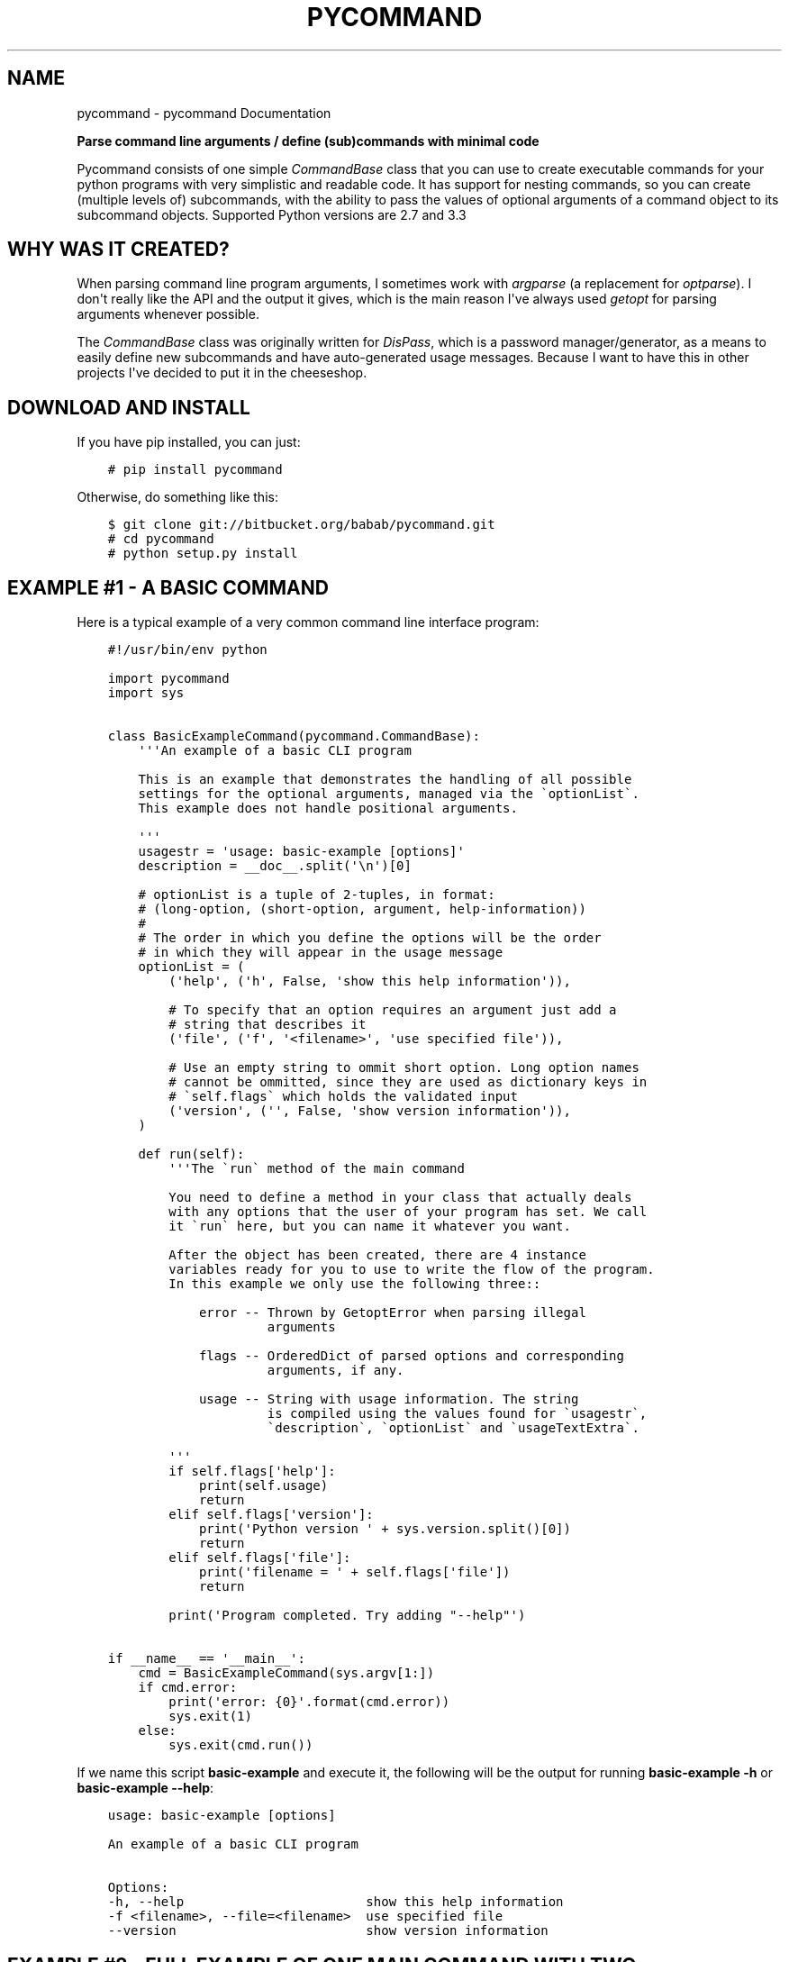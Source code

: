 .\" Man page generated from reStructuredText.
.
.TH "PYCOMMAND" "3" "December 27, 2013" "0.1.0" "pycommand"
.SH NAME
pycommand \- pycommand Documentation
.
.nr rst2man-indent-level 0
.
.de1 rstReportMargin
\\$1 \\n[an-margin]
level \\n[rst2man-indent-level]
level margin: \\n[rst2man-indent\\n[rst2man-indent-level]]
-
\\n[rst2man-indent0]
\\n[rst2man-indent1]
\\n[rst2man-indent2]
..
.de1 INDENT
.\" .rstReportMargin pre:
. RS \\$1
. nr rst2man-indent\\n[rst2man-indent-level] \\n[an-margin]
. nr rst2man-indent-level +1
.\" .rstReportMargin post:
..
.de UNINDENT
. RE
.\" indent \\n[an-margin]
.\" old: \\n[rst2man-indent\\n[rst2man-indent-level]]
.nr rst2man-indent-level -1
.\" new: \\n[rst2man-indent\\n[rst2man-indent-level]]
.in \\n[rst2man-indent\\n[rst2man-indent-level]]u
..
.
.nr rst2man-indent-level 0
.
.de1 rstReportMargin
\\$1 \\n[an-margin]
level \\n[rst2man-indent-level]
level margin: \\n[rst2man-indent\\n[rst2man-indent-level]]
-
\\n[rst2man-indent0]
\\n[rst2man-indent1]
\\n[rst2man-indent2]
..
.de1 INDENT
.\" .rstReportMargin pre:
. RS \\$1
. nr rst2man-indent\\n[rst2man-indent-level] \\n[an-margin]
. nr rst2man-indent-level +1
.\" .rstReportMargin post:
..
.de UNINDENT
. RE
.\" indent \\n[an-margin]
.\" old: \\n[rst2man-indent\\n[rst2man-indent-level]]
.nr rst2man-indent-level -1
.\" new: \\n[rst2man-indent\\n[rst2man-indent-level]]
.in \\n[rst2man-indent\\n[rst2man-indent-level]]u
..
.sp
\fBParse command line arguments / define (sub)commands with minimal code\fP
.sp
Pycommand consists of one simple \fICommandBase\fP class that you can use to
create executable commands for your python programs with very simplistic
and readable code. It has support for nesting commands, so you can
create (multiple levels of) subcommands, with the ability to pass the
values of optional arguments of a command object to its subcommand
objects. Supported Python versions are 2.7 and 3.3
.SH WHY WAS IT CREATED?
.sp
When parsing command line program arguments, I sometimes work with
\fIargparse\fP (a replacement for \fIoptparse\fP). I don\(aqt really like the API
and the output it gives, which is the main reason I\(aqve always used
\fIgetopt\fP for parsing arguments whenever possible.
.sp
The \fICommandBase\fP class was originally written for \fIDisPass\fP,
which is a password manager/generator, as a means to easily define new
subcommands and have auto\-generated usage messages. Because I want to
have this in other projects I\(aqve decided to put it in the cheeseshop.
.SH DOWNLOAD AND INSTALL
.sp
If you have pip installed, you can just:
.INDENT 0.0
.INDENT 3.5
.sp
.nf
.ft C
# pip install pycommand
.ft P
.fi
.UNINDENT
.UNINDENT
.sp
Otherwise, do something like this:
.INDENT 0.0
.INDENT 3.5
.sp
.nf
.ft C
$ git clone git://bitbucket.org/babab/pycommand.git
# cd pycommand
# python setup.py install
.ft P
.fi
.UNINDENT
.UNINDENT
.SH EXAMPLE #1 - A BASIC COMMAND
.sp
Here is a typical example of a very common command line interface program:
.INDENT 0.0
.INDENT 3.5
.sp
.nf
.ft C
#!/usr/bin/env python

import pycommand
import sys


class BasicExampleCommand(pycommand.CommandBase):
    \(aq\(aq\(aqAn example of a basic CLI program

    This is an example that demonstrates the handling of all possible
    settings for the optional arguments, managed via the \(gaoptionList\(ga.
    This example does not handle positional arguments.

    \(aq\(aq\(aq
    usagestr = \(aqusage: basic\-example [options]\(aq
    description = __doc__.split(\(aq\en\(aq)[0]

    # optionList is a tuple of 2\-tuples, in format:
    # (long\-option, (short\-option, argument, help\-information))
    #
    # The order in which you define the options will be the order
    # in which they will appear in the usage message
    optionList = (
        (\(aqhelp\(aq, (\(aqh\(aq, False, \(aqshow this help information\(aq)),

        # To specify that an option requires an argument just add a
        # string that describes it
        (\(aqfile\(aq, (\(aqf\(aq, \(aq<filename>\(aq, \(aquse specified file\(aq)),

        # Use an empty string to ommit short option. Long option names
        # cannot be ommitted, since they are used as dictionary keys in
        # \(gaself.flags\(ga which holds the validated input
        (\(aqversion\(aq, (\(aq\(aq, False, \(aqshow version information\(aq)),
    )

    def run(self):
        \(aq\(aq\(aqThe \(garun\(ga method of the main command

        You need to define a method in your class that actually deals
        with any options that the user of your program has set. We call
        it \(garun\(ga here, but you can name it whatever you want.

        After the object has been created, there are 4 instance
        variables ready for you to use to write the flow of the program.
        In this example we only use the following three::

            error \-\- Thrown by GetoptError when parsing illegal
                     arguments

            flags \-\- OrderedDict of parsed options and corresponding
                     arguments, if any.

            usage \-\- String with usage information. The string
                     is compiled using the values found for \(gausagestr\(ga,
                     \(gadescription\(ga, \(gaoptionList\(ga and \(gausageTextExtra\(ga.

        \(aq\(aq\(aq
        if self.flags[\(aqhelp\(aq]:
            print(self.usage)
            return
        elif self.flags[\(aqversion\(aq]:
            print(\(aqPython version \(aq + sys.version.split()[0])
            return
        elif self.flags[\(aqfile\(aq]:
            print(\(aqfilename = \(aq + self.flags[\(aqfile\(aq])
            return

        print(\(aqProgram completed. Try adding "\-\-help"\(aq)

if __name__ == \(aq__main__\(aq:
    cmd = BasicExampleCommand(sys.argv[1:])
    if cmd.error:
        print(\(aqerror: {0}\(aq.format(cmd.error))
        sys.exit(1)
    else:
        sys.exit(cmd.run())
.ft P
.fi
.UNINDENT
.UNINDENT
.sp
If we name this script \fBbasic\-example\fP and execute it, the following will be
the output for running \fBbasic\-example \-h\fP or \fBbasic\-example \-\-help\fP:
.INDENT 0.0
.INDENT 3.5
.sp
.nf
.ft C
usage: basic\-example [options]

An example of a basic CLI program

Options:
\-h, \-\-help                        show this help information
\-f <filename>, \-\-file=<filename>  use specified file
\-\-version                         show version information
.ft P
.fi
.UNINDENT
.UNINDENT
.SH EXAMPLE #2 - FULL EXAMPLE OF ONE MAIN COMMAND WITH TWO SUBCOMMANDS
.sp
Here is a full example demonstrating essentially the same program, but
with the \fB\-\-help\fP and \fB\-\-version\fP options replaced for subcommands:
.INDENT 0.0
.INDENT 3.5
.sp
.nf
.ft C
#!/usr/bin/env python

import pycommand
import sys


class VersionCommand(pycommand.CommandBase):
    usagestr = \(aqusage: full\-example version\(aq
    description = \(aqShow version information\(aq

    def run(self):
        print(\(aqPython version \(aq + sys.version.split()[0])
        print(\(aqFileflag = {0}\(aq.format(self.parentFlags[\(aqfile\(aq]))


class HelpCommand(pycommand.CommandBase):
    usagestr = \(aqusage: full\-example help [<command>]\(aq
    description = \(aqShow help information\(aq

    def run(self):
        if self.args and self.args[0] == \(aqversion\(aq:
            print(VersionCommand([]).usage)
        print(cmd.usage)


class FullExampleCommand(pycommand.CommandBase):
    \(aq\(aq\(aqAn full example of a pycommand CLI program

    This is an example that demonstrates the mapping of subcommands
    and registrering the \-\-file flag from the main command to its
    subcommand. It only explains new concepts that are not handled in
    \(ga\(gabasic\-example\(ga\(ga, so be sure to see that first.

    \(aq\(aq\(aq
    usagestr = \(aqusage: full\-example [\-f <filename>] <command> [<args>]\(aq
    description = (
        \(aqCommands:\en\(aq
        \(aq   help         show this help information\en\(aq
        \(aq   version      show full version information\(aq
    )

    # Mapping of subcommands
    commands = {\(aqhelp\(aq: HelpCommand,
                \(aqversion\(aq: VersionCommand}

    optionList = ((\(aqfile\(aq, (\(aqf\(aq, \(aq<filename>\(aq, \(aquse specified file\(aq)), )

    # Optional extra usage information
    usageTextExtra = (
        "See \(aqfull\-example help <command>\(aq for more information on a "
        "specific command."
    )

    def run(self):
        \(aq\(aq\(aqThe \(garun\(ga method of the main command

        After the object has been created, there are 4 instance
        variables ready for you to use to write the flow of the program.
        In this example we use them all::

            error \-\- Thrown by GetoptError when parsing illegal
                     arguments

            flags \-\- OrderedDict of parsed options and corresponding
                     arguments, if any.

            usage \-\- String with usage information. The string
                     is compiled using the values found for \(gausagestr\(ga,
                     \(gadescription\(ga, \(gaoptionList\(ga and \(gausageTextExtra\(ga.

            parentFlags \-\- Dict of registered \(gaflags\(ga of another
                           \(gaCommandBase\(ga object.

        \(aq\(aq\(aq
        try:
            cmd = super(FullExampleCommand, self).run()
        except pycommand.CommandExit as e:
            return e.err

        # Register a flag of a parent command
        # :Parameters:
        #     \- \(gaoptionName\(ga: String. Name of option
        #     \- \(gavalue\(ga: Mixed. Value of parsed flag\(ga
        cmd.registerParentFlag(\(aqfile\(aq, self.flags[\(aqfile\(aq])

        if cmd.error:
            print(\(aqfull\-example {cmd}: {error}\(aq
                  .format(cmd=self.args[0], error=cmd.error))
            return 1
        else:
            return cmd.run()


if __name__ == \(aq__main__\(aq:
    cmd = FullExampleCommand(sys.argv[1:])
    if cmd.error:
        print(\(aqerror: {0}\(aq.format(cmd.error))
        sys.exit(1)
    else:
        sys.exit(cmd.run())
.ft P
.fi
.UNINDENT
.UNINDENT
.sp
And here are some outputs:
.INDENT 0.0
.INDENT 3.5
.sp
.nf
.ft C
$ ./full\-example
usage: full\-example [\-f <filename>] <command> [<args>]

Commands:
   help         show this help information
   version      show full version information

Options:
\-f <filename>, \-\-file=<filename>  use specified file

See \(aqfull\-example help <command>\(aq for more information on a specific command.

$ ./full\-example help version
usage: full\-example version

Show version information

$ ./full\-example \-f
error: option \-f requires argument

$ ./full\-example \-f somefilename version
Python version 3.3.2
Fileflag = somefilename

$ ./full\-example version
Python version 3.3.2
Fileflag = None

$ ./full\-example help doesnotexist
error: command doesnotexist does not exist
.ft P
.fi
.UNINDENT
.UNINDENT
.SH MODULE DOCUMENTATION
.sp
Parse command line arguments / define (sub)commands with minimal code
.INDENT 0.0
.TP
.B class pycommand.CommandBase(argv)
Base class for (sub)commands
.INDENT 7.0
.TP
.B args = None
List of parsed postional arguments
.UNINDENT
.INDENT 7.0
.TP
.B commands = {}
Dictionary of commands and the callables they invoke.
.UNINDENT
.INDENT 7.0
.TP
.B description = \(aq\(aq
String. Small description of subcommand
.UNINDENT
.INDENT 7.0
.TP
.B error = None
Thrown by GetoptError when parsing illegal arguments.
.UNINDENT
.INDENT 7.0
.TP
.B flags = None
Dict of parsed options and corresponding arguments, if any.
.UNINDENT
.INDENT 7.0
.TP
.B optionList = {}
Dictionary of options (as a tuple of 2\-tuples).
This will be transformed to an OrderedDict when initializing the object.
.sp
Example:
.INDENT 7.0
.INDENT 3.5
.sp
.nf
.ft C
optionList = (
    (\(aqhelp\(aq, (\(aqh\(aq, False, \(aqshow this help information\(aq)),
    (\(aqdry\-run\(aq, (\(aqn\(aq, False,
                 \(aqonly print output without actually running\(aq)),

    # To specify that an option requires an argument
    # just add a string that describes it
    (\(aqfile\(aq, (\(aqf\(aq, \(aq<filename>\(aq, \(aquse specified file\(aq)),

    # Use an empty string to ommit short option
    (\(aqdebug\(aq, (\(aq\(aq, False, \(aqshow debug information\(aq)),
)
.ft P
.fi
.UNINDENT
.UNINDENT
.UNINDENT
.INDENT 7.0
.TP
.B parentFlags = None
Dict of registered \fIflags\fP of parent Command object.
.UNINDENT
.INDENT 7.0
.TP
.B registerParentFlag(optionName, value)
Register a flag of a parent command
.INDENT 7.0
.TP
.B Parameters 
.INDENT 7.0
.IP \(bu 2
\fIoptionName\fP: String. Name of option
.IP \(bu 2
\fIvalue\fP: Mixed. Value of parsed flag\(ga
.UNINDENT
.UNINDENT
.UNINDENT
.INDENT 7.0
.TP
.B usage = None
String with usage information
.sp
The string is compiled using the values found for
\fIusagestr\fP, \fIdescription\fP, \fIoptionList\fP and \fIusageTextExtra\fP\&.
.UNINDENT
.INDENT 7.0
.TP
.B usageTextExtra = \(aq\(aq
String. Optional extra usage information
.UNINDENT
.INDENT 7.0
.TP
.B usagestr = \(aqusage: command [options]\(aq
String. Usage synopsis
.UNINDENT
.UNINDENT
.SH CONTRIBUTING
.sp
You can use Bitbucket or Github for discussing code, reporting bugs and
sending pull\-requests.
.INDENT 0.0
.IP \(bu 2
Bitbucket: \fI\%https://bitbucket.org/babab/pycommand\fP
.IP \(bu 2
Github: \fI\%https://github.com/babab/pycommand\fP
.UNINDENT
.SH SOFTWARE LICENSE
.sp
Copyright (c) 2013  Benjamin Althues <\fI\%benjamin@babab.nl\fP>
.sp
Permission to use, copy, modify, and distribute this software for any
purpose with or without fee is hereby granted, provided that the above
copyright notice and this permission notice appear in all copies.
.sp
THE SOFTWARE IS PROVIDED "AS IS" AND THE AUTHOR DISCLAIMS ALL WARRANTIES
WITH REGARD TO THIS SOFTWARE INCLUDING ALL IMPLIED WARRANTIES OF
MERCHANTABILITY AND FITNESS. IN NO EVENT SHALL THE AUTHOR BE LIABLE FOR
ANY SPECIAL, DIRECT, INDIRECT, OR CONSEQUENTIAL DAMAGES OR ANY DAMAGES
WHATSOEVER RESULTING FROM LOSS OF USE, DATA OR PROFITS, WHETHER IN AN
ACTION OF CONTRACT, NEGLIGENCE OR OTHER TORTIOUS ACTION, ARISING OUT OF
OR IN CONNECTION WITH THE USE OR PERFORMANCE OF THIS SOFTWARE.
.SH AUTHOR
Benjamin Althues
.SH COPYRIGHT
2013, Benjamin Althues
.\" Generated by docutils manpage writer.
.
